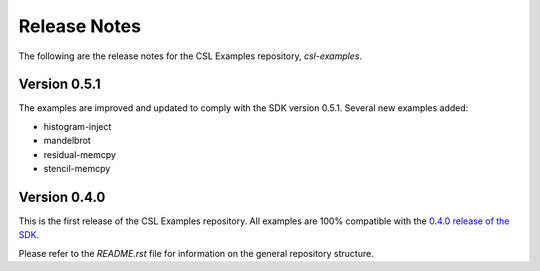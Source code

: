 Release Notes
=====

The following are the release notes for the CSL Examples repository, `csl-examples`.

Version 0.5.1
-----------------

The examples are improved and updated to comply with the SDK version 0.5.1.
Several new examples added:

* histogram-inject
* mandelbrot
* residual-memcpy
* stencil-memcpy

Version 0.4.0
-----------------

This is the first release of the CSL Examples repository. 
All examples are 100% compatible with the `0.4.0 release of the SDK <https://sdk.cerebras.net>`_.

Please refer to the `README.rst` file for information on the general repository structure.

